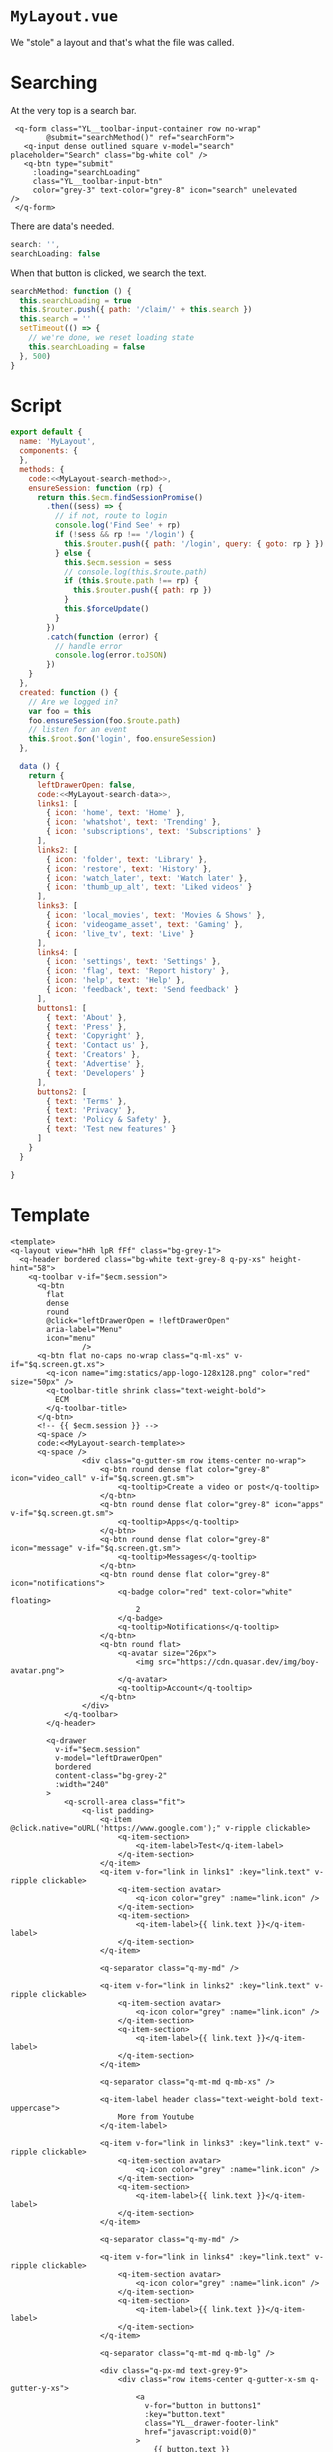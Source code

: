 
* ~MyLayout.vue~

We "stole" a layout and that's what the file was called.

* Searching

At the very top is a search bar.

#+begin_src vue :noweb-ref MyLayout-search-template
     <q-form class="YL__toolbar-input-container row no-wrap"
            @submit="searchMethod()" ref="searchForm">
       <q-input dense outlined square v-model="search" placeholder="Search" class="bg-white col" />
       <q-btn type="submit"
         :loading="searchLoading"
         class="YL__toolbar-input-btn"
         color="grey-3" text-color="grey-8" icon="search" unelevated
    />
     </q-form>
#+end_src

There are  data's needed.

#+begin_src javascript :noweb-ref MyLayout-search-data
search: '',
searchLoading: false
#+end_src

When that button is clicked, we search the text.

#+begin_src javascript :noweb-ref MyLayout-search-method
  searchMethod: function () {
    this.searchLoading = true
    this.$router.push({ path: '/claim/' + this.search })
    this.search = ''
    setTimeout(() => {
      // we're done, we reset loading state
      this.searchLoading = false
    }, 500)
  }
#+end_src




* Script

#+begin_src javascript :noweb-ref MyLayoutScript :noweb yes
  export default {
    name: 'MyLayout',
    components: {
    },
    methods: {
      code:<<MyLayout-search-method>>,
      ensureSession: function (rp) {
        return this.$ecm.findSessionPromise()
          .then((sess) => {
            // if not, route to login
            console.log('Find See' + rp)
            if (!sess && rp !== '/login') {
              this.$router.push({ path: '/login', query: { goto: rp } })
            } else {
              this.$ecm.session = sess
              // console.log(this.$route.path)
              if (this.$route.path !== rp) {
                this.$router.push({ path: rp })
              }
              this.$forceUpdate()
            }
          })
          .catch(function (error) {
            // handle error
            console.log(error.toJSON)
          })
      }
    },
    created: function () {
      // Are we logged in?
      var foo = this
      foo.ensureSession(foo.$route.path)
      // listen for an event
      this.$root.$on('login', foo.ensureSession)
    },

    data () {
      return {
        leftDrawerOpen: false,
        code:<<MyLayout-search-data>>,
        links1: [
          { icon: 'home', text: 'Home' },
          { icon: 'whatshot', text: 'Trending' },
          { icon: 'subscriptions', text: 'Subscriptions' }
        ],
        links2: [
          { icon: 'folder', text: 'Library' },
          { icon: 'restore', text: 'History' },
          { icon: 'watch_later', text: 'Watch later' },
          { icon: 'thumb_up_alt', text: 'Liked videos' }
        ],
        links3: [
          { icon: 'local_movies', text: 'Movies & Shows' },
          { icon: 'videogame_asset', text: 'Gaming' },
          { icon: 'live_tv', text: 'Live' }
        ],
        links4: [
          { icon: 'settings', text: 'Settings' },
          { icon: 'flag', text: 'Report history' },
          { icon: 'help', text: 'Help' },
          { icon: 'feedback', text: 'Send feedback' }
        ],
        buttons1: [
          { text: 'About' },
          { text: 'Press' },
          { text: 'Copyright' },
          { text: 'Contact us' },
          { text: 'Creators' },
          { text: 'Advertise' },
          { text: 'Developers' }
        ],
        buttons2: [
          { text: 'Terms' },
          { text: 'Privacy' },
          { text: 'Policy & Safety' },
          { text: 'Test new features' }
        ]
      }
    }

  }

#+end_src

* Template


#+begin_src vue :tangle "../src/layouts/MyLayout.vue" :noweb yes
  <template>
  <q-layout view="hHh lpR fFf" class="bg-grey-1">
    <q-header bordered class="bg-white text-grey-8 q-py-xs" height-hint="58">
      <q-toolbar v-if="$ecm.session">
        <q-btn
          flat
          dense
          round
          @click="leftDrawerOpen = !leftDrawerOpen"
          aria-label="Menu"
          icon="menu"
                  />
        <q-btn flat no-caps no-wrap class="q-ml-xs" v-if="$q.screen.gt.xs">
          <q-icon name="img:statics/app-logo-128x128.png" color="red" size="50px" />
          <q-toolbar-title shrink class="text-weight-bold">
            ECM
          </q-toolbar-title>
        </q-btn>
        <!-- {{ $ecm.session }} -->
        <q-space />
        code:<<MyLayout-search-template>>
        <q-space />
                  <div class="q-gutter-sm row items-center no-wrap">
                      <q-btn round dense flat color="grey-8" icon="video_call" v-if="$q.screen.gt.sm">
                          <q-tooltip>Create a video or post</q-tooltip>
                      </q-btn>
                      <q-btn round dense flat color="grey-8" icon="apps" v-if="$q.screen.gt.sm">
                          <q-tooltip>Apps</q-tooltip>
                      </q-btn>
                      <q-btn round dense flat color="grey-8" icon="message" v-if="$q.screen.gt.sm">
                          <q-tooltip>Messages</q-tooltip>
                      </q-btn>
                      <q-btn round dense flat color="grey-8" icon="notifications">
                          <q-badge color="red" text-color="white" floating>
                              2
                          </q-badge>
                          <q-tooltip>Notifications</q-tooltip>
                      </q-btn>
                      <q-btn round flat>
                          <q-avatar size="26px">
                              <img src="https://cdn.quasar.dev/img/boy-avatar.png">
                          </q-avatar>
                          <q-tooltip>Account</q-tooltip>
                      </q-btn>
                  </div>
              </q-toolbar>
          </q-header>

          <q-drawer
            v-if="$ecm.session"
            v-model="leftDrawerOpen"
            bordered
            content-class="bg-grey-2"
            :width="240"
          >
              <q-scroll-area class="fit">
                  <q-list padding>
                      <q-item @click.native="oURL('https://www.google.com');" v-ripple clickable>
                          <q-item-section>
                              <q-item-label>Test</q-item-label>
                          </q-item-section>
                      </q-item>
                      <q-item v-for="link in links1" :key="link.text" v-ripple clickable>
                          <q-item-section avatar>
                              <q-icon color="grey" :name="link.icon" />
                          </q-item-section>
                          <q-item-section>
                              <q-item-label>{{ link.text }}</q-item-label>
                          </q-item-section>
                      </q-item>

                      <q-separator class="q-my-md" />

                      <q-item v-for="link in links2" :key="link.text" v-ripple clickable>
                          <q-item-section avatar>
                              <q-icon color="grey" :name="link.icon" />
                          </q-item-section>
                          <q-item-section>
                              <q-item-label>{{ link.text }}</q-item-label>
                          </q-item-section>
                      </q-item>

                      <q-separator class="q-mt-md q-mb-xs" />

                      <q-item-label header class="text-weight-bold text-uppercase">
                          More from Youtube
                      </q-item-label>

                      <q-item v-for="link in links3" :key="link.text" v-ripple clickable>
                          <q-item-section avatar>
                              <q-icon color="grey" :name="link.icon" />
                          </q-item-section>
                          <q-item-section>
                              <q-item-label>{{ link.text }}</q-item-label>
                          </q-item-section>
                      </q-item>

                      <q-separator class="q-my-md" />

                      <q-item v-for="link in links4" :key="link.text" v-ripple clickable>
                          <q-item-section avatar>
                              <q-icon color="grey" :name="link.icon" />
                          </q-item-section>
                          <q-item-section>
                              <q-item-label>{{ link.text }}</q-item-label>
                          </q-item-section>
                      </q-item>

                      <q-separator class="q-mt-md q-mb-lg" />

                      <div class="q-px-md text-grey-9">
                          <div class="row items-center q-gutter-x-sm q-gutter-y-xs">
                              <a
                                v-for="button in buttons1"
                                :key="button.text"
                                class="YL__drawer-footer-link"
                                href="javascript:void(0)"
                              >
                                  {{ button.text }}
                              </a>
                          </div>
                      </div>
                      <div class="q-py-md q-px-md text-grey-9">
                          <div class="row items-center q-gutter-x-sm q-gutter-y-xs">
                              <a
                                v-for="button in buttons2"
                                :key="button.text"
                                class="YL__drawer-footer-link"
                                href="javascript:void(0)"
                              >
                                  {{ button.text }}
                              </a>
                          </div>
                      </div>
                  </q-list>
              </q-scroll-area>
          </q-drawer>

          <q-page-container>
              {{ $router.path }}
              <router-view />
          </q-page-container>
      </q-layout>
  </template>

  <script>
  code:<<MyLayoutScript>>
  </script>

  <style lang="sass">
  .YL

    &__toolbar-input-container
      min-width: 100px
      width: 55%

    &__toolbar-input-btn
      border-radius: 0
      border-style: solid
      border-width: 1px 1px 1px 0
      border-color: rgba(0,0,0,.24)
      max-width: 60px
      width: 100%

    &__drawer-footer-link
      color: inherit
      text-decoration: none
      font-weight: 500
      font-size: .75rem

      &:hover
        color: #000
  </style>
#+end_src



* Literate Tangling

Because our linting needs certain things to be indented, we fsck with noweb a wee bit.

#+begin_src emacs-lisp
  (setq-local org-babel-noweb-wrap-start "code:<<")
  (add-hook 'org-babel-post-tangle-hook #'delete-trailing-whitespace)

  (setq js-indent-level 2)
  (add-hook 'org-babel-post-tangle-hook #'save-buffer :append)
  ;; # Local Variables:
  ;; # org-babel-noweb-wrap-start: "code:<<"
  ;; # End:
  org-babel-noweb-wrap-start
#+end_src
